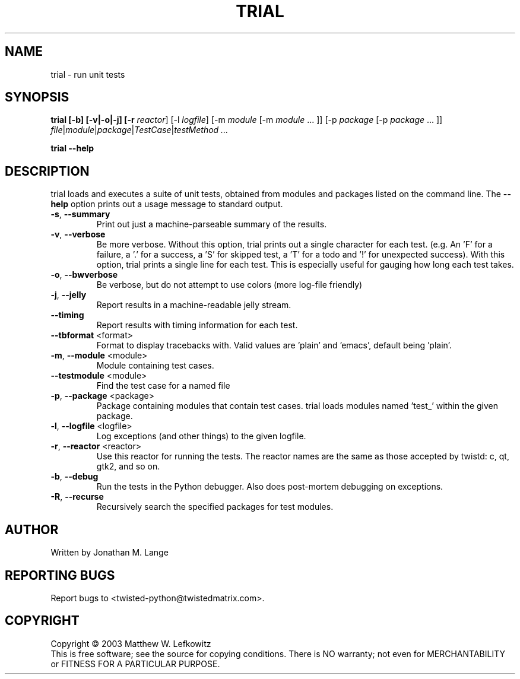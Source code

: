 .TH TRIAL "1" "January 2003" "" ""
.SH NAME
trial \- run unit tests
.SH SYNOPSIS
.B trial [-b] [-v|-o|-j] [-r \fIreactor\fR] [-l \fIlogfile\fR] [-m \fImodule\fR [-m \fImodule\fR ... ]] [-p \fIpackage\fR [-p \fIpackage\fR ... ]] \fIfile\fR|\fImodule\fR|\fIpackage\fR|\fITestCase\fR|\fItestMethod ...
.PP
.B trial --help
.SH DESCRIPTION
.PP
trial loads and executes a suite of unit tests, obtained from modules and
packages listed on the command line.
The \fB\--help\fR option prints out a usage message to standard output.
.TP
\fB-s\fR, \fB--summary\fR
Print out just a machine-parseable summary of the results.
.TP
\fB-v\fR, \fB--verbose\fR
Be more verbose. Without this option, trial prints out a single character
for each test. (e.g. An 'F' for a failure, a '.' for a success, a 'S' for
skipped test, a 'T' for a todo and '!' for unexpected success). With this
option, trial prints a single line for each test. This is especially useful
for gauging how long each test takes.
.TP
\fB-o\fR, \fB--bwverbose\fR
Be verbose, but do not attempt to use colors (more log-file friendly)
.TP
\fB-j\fR, \fB--jelly\fR
Report results in a machine-readable jelly stream.
.TP
\fB--timing\fR
Report results with timing information for each test.
.TP
\fB--tbformat\fR <format>
Format to display tracebacks with. Valid values are 'plain' and 'emacs',
default being 'plain'.
.TP
\fB-m\fR, \fB--module\fR <module>
Module containing test cases.
.TP
\fB--testmodule\fR <module>
Find the test case for a named file
.TP
\fB-p\fR, \fB--package\fR <package>
Package containing modules that contain test cases.
trial loads modules named 'test_' within the given package.
.TP
\fB-l\fR, \fB--logfile\fR <logfile>
Log exceptions (and other things) to the given logfile.
.TP
\fB-r\fR, \fB--reactor\fR <reactor>
Use this reactor for running the tests. The reactor names are the same as
those accepted by twistd: c, qt, gtk2, and so on.
.TP
\fB-b\fR, \fB--debug\fR
Run the tests in the Python debugger. Also does post-mortem
debugging on exceptions.
.TP
\fB-R\fR, \fB--recurse\fR
Recursively search the specified packages for test modules.

.SH AUTHOR
Written by Jonathan M. Lange
.SH "REPORTING BUGS"
Report bugs to <twisted-python@twistedmatrix.com>.
.SH COPYRIGHT
Copyright \(co 2003 Matthew W. Lefkowitz
.br
This is free software; see the source for copying conditions.  There is NO
warranty; not even for MERCHANTABILITY or FITNESS FOR A PARTICULAR PURPOSE.
